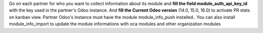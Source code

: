 Go on each partner for who you want to collect information about its module and
**fill the field module_auth_api_key_id** with the key used in the partner's Odoo instance.
And **fill the Current Odoo version**  (14.0, 15.0, 16.0) to activate PR stats on kanban view.
Partner Odoo's instance must have the module module_info_push installed..
You can also install module_info_import to update the module informations with oca modules and other organization modules

